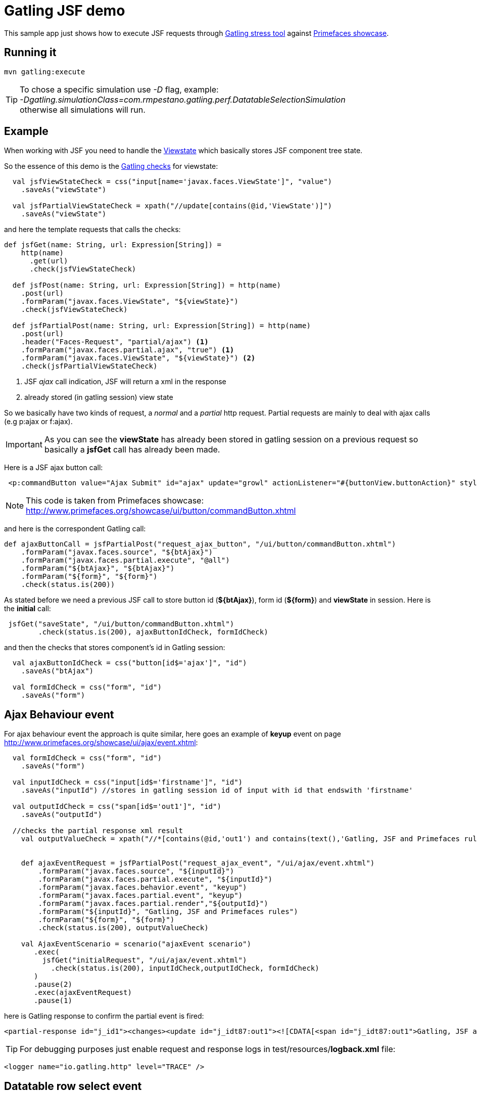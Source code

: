 = Gatling JSF demo

This sample app just shows how to execute JSF requests through http://gatling.io/#/[Gatling stress tool] against http://www.primefaces.org/showcase/[Primefaces showcase^].

== Running it

----
mvn gatling:execute
----

TIP: To chose a specific simulation use _-D_ flag, example: +
_-Dgatling.simulationClass=com.rmpestano.gatling.perf.DatatableSelectionSimulation_ +
otherwise all simulations will run.

== Example

When working with JSF you need to handle the http://stackoverflow.com/questions/2910741/what-is-viewstate-in-jsf-and-how-is-it-used[Viewstate^] which basically stores JSF component tree state.

So the essence of this demo is the http://gatling.io/docs/2.1.6/http/http_check.html[Gatling checks] for viewstate:

[source, scala]
----
  val jsfViewStateCheck = css("input[name='javax.faces.ViewState']", "value")
    .saveAs("viewState")

  val jsfPartialViewStateCheck = xpath("//update[contains(@id,'ViewState')]")
    .saveAs("viewState")
----

and here the template requests that calls the checks:

[source, scala]
----
def jsfGet(name: String, url: Expression[String]) =
    http(name)
      .get(url)
      .check(jsfViewStateCheck)

  def jsfPost(name: String, url: Expression[String]) = http(name)
    .post(url)
    .formParam("javax.faces.ViewState", "${viewState}")
    .check(jsfViewStateCheck)

  def jsfPartialPost(name: String, url: Expression[String]) = http(name)
    .post(url)
    .header("Faces-Request", "partial/ajax") <1>
    .formParam("javax.faces.partial.ajax", "true") <1>
    .formParam("javax.faces.ViewState", "${viewState}") <2>
    .check(jsfPartialViewStateCheck)
----

<1> JSF _ajax_ call indication, JSF will return a xml in the response
<2> already stored (in gatling session) view state

So we basically have two kinds of request, a _normal_ and a _partial_ http request. Partial requests are mainly to deal with ajax calls (e.g p:ajax or f:ajax).

IMPORTANT: As you can see the *viewState* has already been stored in gatling session on a previous request so basically a *jsfGet* call has already been made.

Here is a JSF ajax button call:

----
 <p:commandButton value="Ajax Submit" id="ajax" update="growl" actionListener="#{buttonView.buttonAction}" styleClass="ui-priority-primary" />
----

NOTE: This code is taken from Primefaces showcase: http://www.primefaces.org/showcase/ui/button/commandButton.xhtml[http://www.primefaces.org/showcase/ui/button/commandButton.xhtml^]

and here is the correspondent Gatling call:

[source, scala]
----
def ajaxButtonCall = jsfPartialPost("request_ajax_button", "/ui/button/commandButton.xhtml")
    .formParam("javax.faces.source", "${btAjax}")
    .formParam("javax.faces.partial.execute", "@all")
    .formParam("${btAjax}", "${btAjax}")
    .formParam("${form}", "${form}")
    .check(status.is(200))
----

As stated before we need a previous JSF call to store button id (*${btAjax}*), form id (*${form}*) and *viewState* in session. Here is the *initial* call:

[source, scala]
----
 jsfGet("saveState", "/ui/button/commandButton.xhtml")
        .check(status.is(200), ajaxButtonIdCheck, formIdCheck)
----

and then the checks that stores component's id in Gatling session:

----
  val ajaxButtonIdCheck = css("button[id$='ajax']", "id")
    .saveAs("btAjax")

  val formIdCheck = css("form", "id")
    .saveAs("form")
----

== Ajax Behaviour event

For ajax behaviour event the approach is quite similar, here goes an example of *keyup* event on page http://www.primefaces.org/showcase/ui/ajax/event.xhtml[http://www.primefaces.org/showcase/ui/ajax/event.xhtml^]:


[source,scala]
----
  val formIdCheck = css("form", "id")
    .saveAs("form")

  val inputIdCheck = css("input[id$='firstname']", "id")
    .saveAs("inputId") //stores in gatling session id of input with id that endswith 'firstname'

  val outputIdCheck = css("span[id$='out1']", "id")
    .saveAs("outputId")

  //checks the partial response xml result
    val outputValueCheck = xpath("//*[contains(@id,'out1') and contains(text(),'Gatling, JSF and Primefaces rules')]")


    def ajaxEventRequest = jsfPartialPost("request_ajax_event", "/ui/ajax/event.xhtml")
        .formParam("javax.faces.source", "${inputId}")
        .formParam("javax.faces.partial.execute", "${inputId}")
        .formParam("javax.faces.behavior.event", "keyup")
        .formParam("javax.faces.partial.event", "keyup")
        .formParam("javax.faces.partial.render","${outputId}")
        .formParam("${inputId}", "Gatling, JSF and Primefaces rules")
        .formParam("${form}", "${form}")
        .check(status.is(200), outputValueCheck)

    val AjaxEventScenario = scenario("ajaxEvent scenario")
       .exec(
         jsfGet("initialRequest", "/ui/ajax/event.xhtml")
           .check(status.is(200), inputIdCheck,outputIdCheck, formIdCheck)
       )
       .pause(2)
       .exec(ajaxEventRequest)
       .pause(1)
----

here is Gatling response to confirm the partial event is fired:

----
<partial-response id="j_id1"><changes><update id="j_idt87:out1"><![CDATA[<span id="j_idt87:out1">Gatling, JSF and Primefaces rules</span>]]></update><update id="j_id1:javax.faces.ViewState:0"><![CDATA[5642006804874081440:6246997700145170162]]></update></changes></partial-response>
----

TIP: For debugging purposes just enable request and response logs in test/resources/*logback.xml* file: +
[source, xml]
----
<logger name="io.gatling.http" level="TRACE" />
----

== Datatable row select event
Here is an example of row select event from this http://www.primefaces.org/showcase/ui/data/datatable/selection.xhtml[showcase page (third table)^].

First thing is save row id (in the *initial* request) because its needed for row select event:

[source, scala]
----
 val tableRowCheck = css("tbody[id='form:eventsDT_data'] > tr[role='row'] > td[role='gridcell']")
    .saveAs("rowId")
----

now we are ready to fire the event:

[source, scala]
----

def datatableSelectCarRowEvent = jsfPartialPost("request_datatable_select_car", "/ui/data/datatable/selection.xhtml")
    .formParam("javax.faces.source", "form:eventsDT")
    .formParam("javax.faces.partial.execute", "form:eventsDT")
    .formParam("javax.faces.partial.render", "form:msgs")
    .formParam("form", "form")
    .formParam("form:eventsDT_instantSelectedRowKey","${rowId}")
    .formParam("javax.faces.behavior.event","rowSelect")
    .formParam("javax.faces.partial.event","rowSelect")
    .check(status.is(200), growlCheck)
----

growl check verifies the *partial response* which will be something like below:

[source,xml]
----
<partial-response id="j_id1"><changes><update id="form:msgs">
<![CDATA[<span id="form:msgs" class="ui-growl-pl" data-widget="widget_form_msgs" data-summary="data-summary" data-detail="data-detail"
data-severity="all,error" data-redisplay="true"></span><script id="form:msgs_s" type="text/javascript">
$(function(){PrimeFaces.cw('Growl','widget_form_msgs',{id:'form:msgs',sticky:false,life:6000,escape:true,msgs:
[{summary:"Car Selected",detail:"77698f6d",severity:'info'}]});});</script>]]></update>
<update id="j_id1:javax.faces.ViewState:0"><![CDATA[-5013885715335809736:669939156470551654]]></update></changes></partial-response>
----

TIP: Use firebug *tab 'network'* to check request and response format

and here is the check:

[source, scala]
----
 val growlCheck = css("script[id$='msgs_s']")
  .saveAs("growlValue") //save is just to confirm in printSession
----

Check complete https://github.com/rmpestano/gatling-jsf-demo/blob/master/src/test/scala/com/rmpestano/gatling/perf/DatatableSelectionSimulation.scala[datatable simulation here^].

== Test Result

the output should be something like this:

----
================================================================================
---- Global Information --------------------------------------------------------
> request count                                        110 (OK=110    KO=0     )
> min response time                                    231 (OK=231    KO=-     )
> max response time                                   1670 (OK=1670   KO=-     )
> mean response time                                   383 (OK=383    KO=-     )
> std deviation                                        287 (OK=287    KO=-     )
> response time 50th percentile                        244 (OK=244    KO=-     )
> response time 75th percentile                        266 (OK=266    KO=-     )
> mean requests/sec                                 13.019 (OK=13.019 KO=-     )
---- Response Time Distribution ------------------------------------------------
> t < 800 ms                                           101 ( 92%)
> 800 ms < t < 1200 ms                                   5 (  5%)
> t > 1200 ms                                            4 (  4%)
> failed                                                 0 (  0%)
================================================================================

Reports generated in 0s.
Please open the following file: /home/pestano/projects/gatling-jsf-demo/target/gatling/results/ajaxeventsimulation-1431742082396/index.html
Global: percentage of successful requests is greater than 99 : true
[INFO] ------------------------------------------------------------------------
[INFO] BUILD SUCCESS
[INFO] ------------------------------------------------------------------------
[INFO] Total time: 15.516s
[INFO] Finished at: Fri May 15 23:08:12 BRT 2015
[INFO] Final Memory: 7M/150M
[INFO] ------------------------------------------------------------------------
----

Also some detailed reports about the simulation are generated at target/gatling folder:

image::gatling-report-example.png[Gatling report, width=800,scaledwidth=100%]



